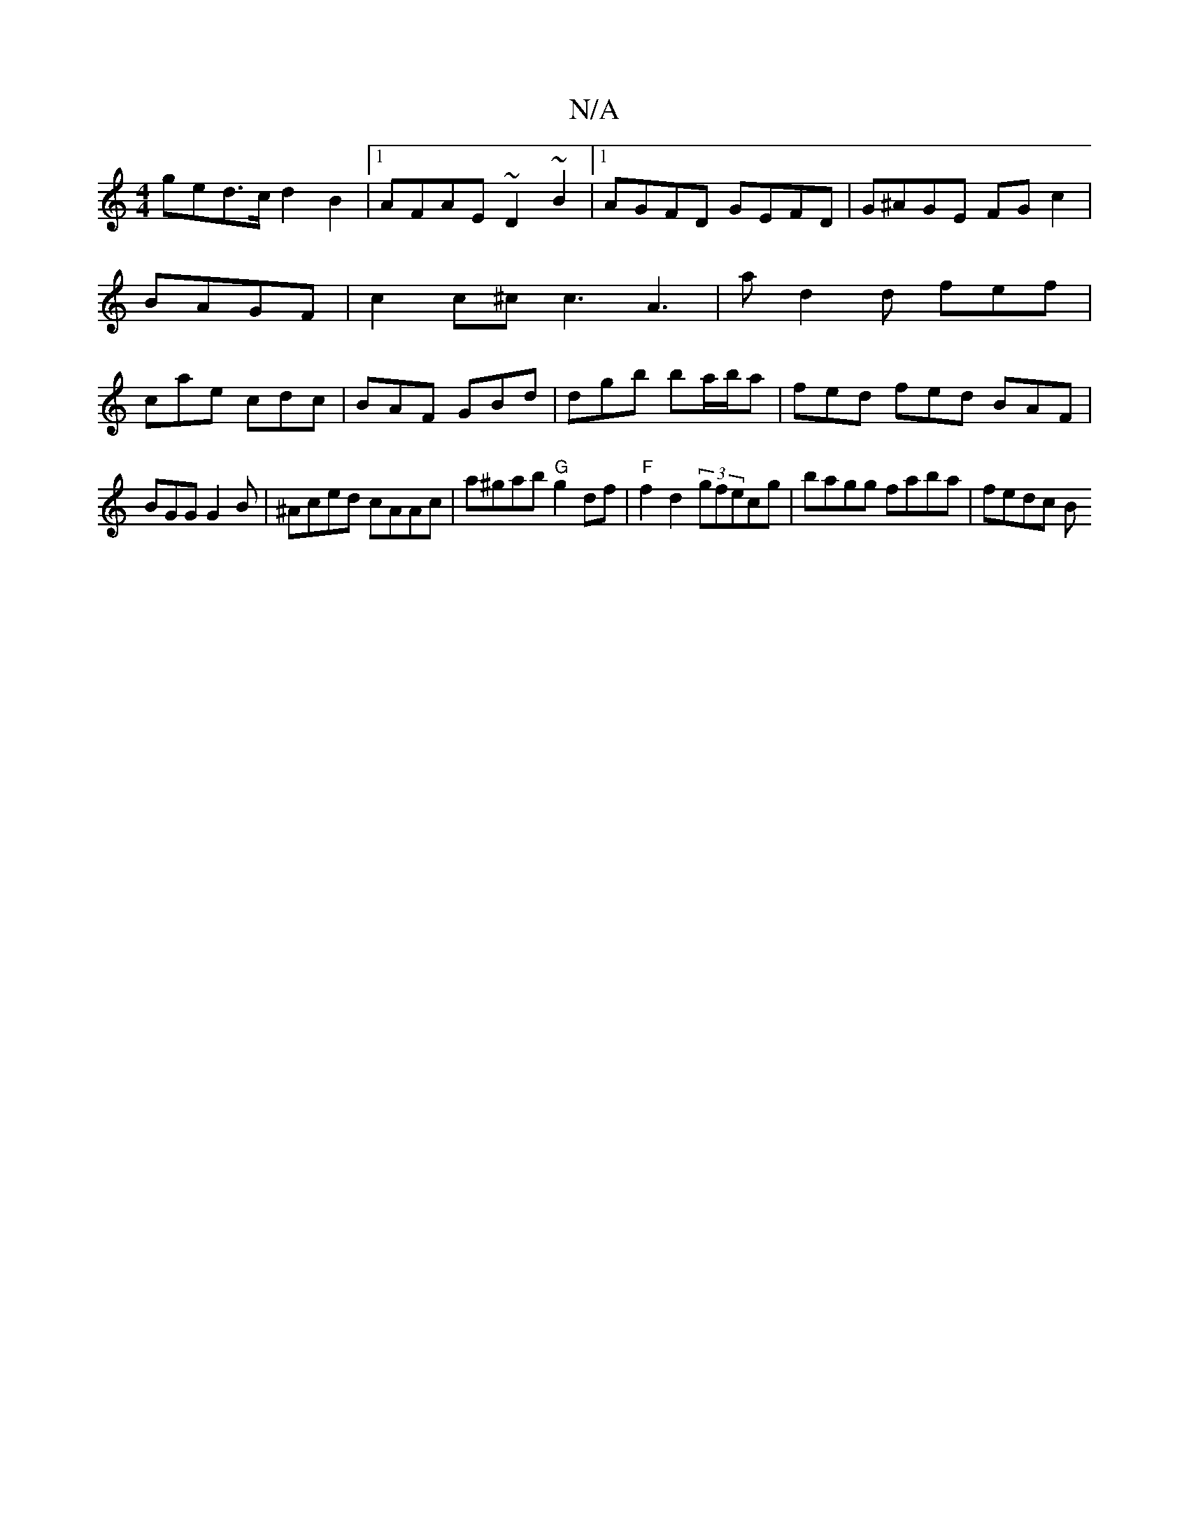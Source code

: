 X:1
T:N/A
M:4/4
R:N/A
K:Cmajor
ged>c d2 B2|1 AFAE ~D2~B2|1 AGFD GEFD|G^AGE FG c2|BAGF|c2 c^c c3-A2|>a2-d2d fef | cae cdc | BAF GBd | dgb ba/b/a | fed fed BAF |
BGG G2 B | ^Aced cAAc|a^gab "G"g2 df| "F"f2 d2 (3gfecg|bagg faba|fedc B